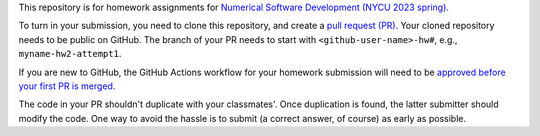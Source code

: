 This repository is for homework assignments for `Numerical Software Development
(NYCU 2023 spring)
<https://yyc.solvcon.net/en/latest/nsd/schedule/23sp_nycu/schedule.html>`__.

To turn in your submission, you need to clone this repository, and create a
`pull request (PR) <https://github.com/yungyuc/nsdhw_23sp/pulls>`__.  Your
cloned repository needs to be public on GitHub.  The branch of your PR needs to
start with ``<github-user-name>-hw#``, e.g., ``myname-hw2-attempt1``.

If you are new to GitHub, the GitHub Actions workflow for your homework
submission will need to be `approved before your first PR is merged
<https://docs.github.com/en/repositories/managing-your-repositorys-settings-and-features/enabling-features-for-your-repository/managing-github-actions-settings-for-a-repository#controlling-changes-from-forks-to-workflows-in-public-repositories>`__.

The code in your PR shouldn't duplicate with your classmates'.  Once
duplication is found, the latter submitter should modify the code.  One way to
avoid the hassle is to submit (a correct answer, of course) as early as
possible.
